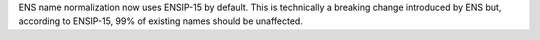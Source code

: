 ENS name normalization now uses ENSIP-15 by default. This is technically a breaking change introduced by ENS but, according to ENSIP-15, 99% of existing names should be unaffected.
